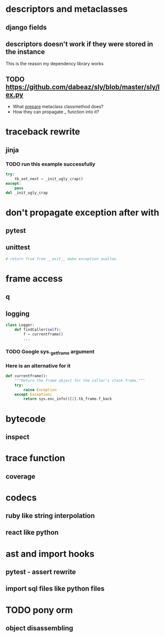 * descriptors and metaclasses
** django fields
** descriptors doesn't work if they were stored in the instance
   This is the reason my dependency library works
** TODO https://github.com/dabeaz/sly/blob/master/sly/lex.py
   - What __prepare__ metaclass classmethod does?
   - How they can propagate _ function into it?
* traceback rewrite
** jinja
*** TODO run this example successfully
    #+BEGIN_SRC python
      try:
          tb_set_next = _init_ugly_crap()
      except:
          pass
      del _init_ugly_crap
    #+END_SRC
* don't propagate exception after with
** pytest
** unittest
   #+BEGIN_SRC python
     # return True from __exit__ make exception swallow
   #+END_SRC
* frame access
** q
** logging
   #+BEGIN_SRC python
     class Logger:
         def findCaller(self):
             f = currentframe()
             ...
   #+END_SRC
*** TODO Google *sys._getframe* argument
*** Here is an alternative for it
    #+BEGIN_SRC python
      def currentframe():
          """Return the frame object for the caller's stack frame."""
          try:
              raise Exception
          except Exception:
              return sys.exc_info()[2].tb_frame.f_back

    #+END_SRC
* bytecode
** inspect
* trace function
** coverage
* codecs
** ruby like string interpolation
** react like python
* ast and import hooks
** pytest - assert rewrite
** import sql files like python files
* TODO pony orm
** object disassembling
